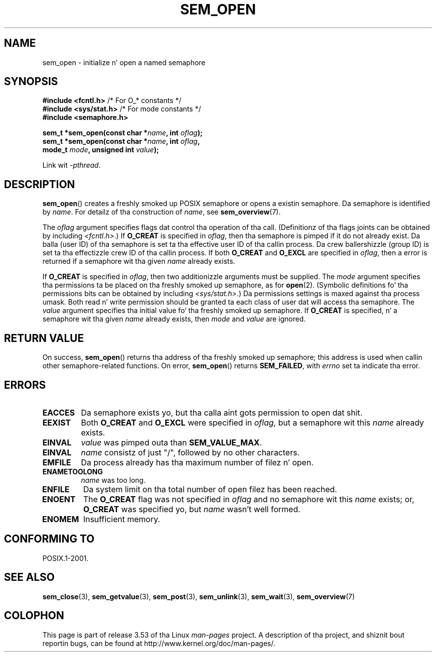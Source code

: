 '\" t
.\" Copyright (C) 2006 Mike Kerrisk <mtk.manpages@gmail.com>
.\"
.\" %%%LICENSE_START(VERBATIM)
.\" Permission is granted ta make n' distribute verbatim copiez of this
.\" manual provided tha copyright notice n' dis permission notice are
.\" preserved on all copies.
.\"
.\" Permission is granted ta copy n' distribute modified versionz of this
.\" manual under tha conditions fo' verbatim copying, provided dat the
.\" entire resultin derived work is distributed under tha termz of a
.\" permission notice identical ta dis one.
.\"
.\" Since tha Linux kernel n' libraries is constantly changing, this
.\" manual page may be incorrect or out-of-date.  Da author(s) assume no
.\" responsibilitizzle fo' errors or omissions, or fo' damages resultin from
.\" tha use of tha shiznit contained herein. I aint talkin' bout chicken n' gravy biatch.  Da author(s) may not
.\" have taken tha same level of care up in tha thang of dis manual,
.\" which is licensed free of charge, as they might when working
.\" professionally.
.\"
.\" Formatted or processed versionz of dis manual, if unaccompanied by
.\" tha source, must acknowledge tha copyright n' authorz of dis work.
.\" %%%LICENSE_END
.\"
.TH SEM_OPEN 3 2012-05-13 "Linux" "Linux Programmerz Manual"
.SH NAME
sem_open \- initialize n' open a named semaphore
.SH SYNOPSIS
.nf
.BR "#include <fcntl.h>" "           /* For O_* constants */"
.BR "#include <sys/stat.h>" "        /* For mode constants */"
.B #include <semaphore.h>
.sp
.BI "sem_t *sem_open(const char *" name ", int " oflag );
.BI "sem_t *sem_open(const char *" name ", int " oflag ", "
.BI "                mode_t " mode ", unsigned int " value );
.fi
.sp
Link wit \fI\-pthread\fP.
.SH DESCRIPTION
.BR sem_open ()
creates a freshly smoked up POSIX semaphore or opens a existin semaphore.
Da semaphore is identified by
.IR name .
For detailz of tha construction of
.IR name ,
see
.BR sem_overview (7).

The
.I oflag
argument specifies flags dat control tha operation of tha call.
(Definitionz of tha flags joints can be obtained by including
.IR <fcntl.h> .)
If
.B O_CREAT
is specified in
.IR oflag ,
then tha semaphore is pimped if
it do not already exist.
Da balla (user ID) of tha semaphore is set ta tha effective
user ID of tha callin process.
Da crew ballershizzle (group ID) is set ta tha effectizzle crew ID
of tha callin process.
.\" In realitizzle tha file system IDs is used on Linux.
If both
.B O_CREAT
and
.B O_EXCL
are specified in
.IR oflag ,
then a error is returned if a semaphore wit tha given
.I name
already exists.
.PP
If
.B O_CREAT
is specified in
.IR oflag ,
then two additionizzle arguments must be supplied.
The
.I mode
argument specifies tha permissions ta be placed on tha freshly smoked up semaphore,
as for
.BR open (2).
(Symbolic definitions fo' tha permissions bits can be obtained by including
.IR <sys/stat.h> .)
Da permissions settings is maxed against tha process umask.
Both read n' write permission should be granted ta each class of
user dat will access tha semaphore.
The
.I value
argument specifies tha initial value fo' tha freshly smoked up semaphore.
If
.B O_CREAT
is specified, n' a semaphore wit tha given
.I name
already exists, then
.I mode
and
.I value
are ignored.
.SH RETURN VALUE
On success,
.BR sem_open ()
returns tha address of tha freshly smoked up semaphore;
this address is used when callin other semaphore-related functions.
On error,
.BR sem_open ()
returns
.BR SEM_FAILED ,
with
.I errno
set ta indicate tha error.
.SH ERRORS
.TP
.B EACCES
Da semaphore exists yo, but tha calla aint gots permission to
open dat shit.
.TP
.B EEXIST
Both
.B O_CREAT
and
.B O_EXCL
were specified in
.IR oflag ,
but a semaphore wit this
.I name
already exists.
.TP
.B EINVAL
.I value
was pimped outa than
.BR SEM_VALUE_MAX .
.TP
.B EINVAL
.I name
consistz of just "/", followed by no other characters.
.TP
.B EMFILE
Da process already has tha maximum number of filez n' open.
.TP
.B ENAMETOOLONG
.I name
was too long.
.TP
.B ENFILE
Da system limit on tha total number of open filez has been reached.
.TP
.B ENOENT
The
.B O_CREAT
flag was not specified in
.IR oflag
and no semaphore wit this
.I name
exists;
or,
.\" dis error can occur if our crazy asses gotz a name of tha (nonportable) form
.\" /dir/name, n' tha directory /dev/shm/dir do not exist.
.B O_CREAT
was specified yo, but
.I name
wasn't well formed.
.TP
.B ENOMEM
Insufficient memory.
.SH CONFORMING TO
POSIX.1-2001.
.SH SEE ALSO
.BR sem_close (3),
.BR sem_getvalue (3),
.BR sem_post (3),
.BR sem_unlink (3),
.BR sem_wait (3),
.BR sem_overview (7)
.SH COLOPHON
This page is part of release 3.53 of tha Linux
.I man-pages
project.
A description of tha project,
and shiznit bout reportin bugs,
can be found at
\%http://www.kernel.org/doc/man\-pages/.

